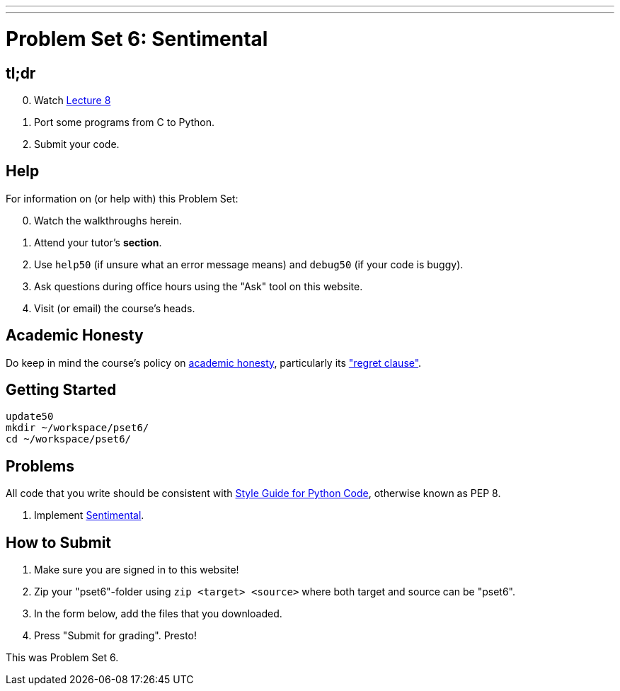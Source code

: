 ---
---
:skip-front-matter:

= Problem Set 6: Sentimental

== tl;dr

[start=0]
. Watch link:/lectures/lecture-8[Lecture 8]
. Port some programs from C to Python.
. Submit your code.

== Help

For information on (or help with) this Problem Set:

[start=0]
. Watch the walkthroughs herein.
. Attend your tutor's *section*.
. Use `help50` (if unsure what an error message means) and `debug50` (if your code is buggy).
. Ask questions during office hours using the "Ask" tool on this website.
. Visit (or email) the course's heads.

== Academic Honesty

Do keep in mind the course's policy on link:/#academic_honesty[academic honesty], particularly its link:/#regret["regret clause"].

== Getting Started

[source]
----
update50
mkdir ~/workspace/pset6/
cd ~/workspace/pset6/
----

== Problems

All code that you write should be consistent with https://www.python.org/dev/peps/pep-0008/[Style Guide for Python Code], otherwise known as PEP 8.

. Implement link:/problems/sentimental/[Sentimental].

== How to Submit

. Make sure you are signed in to this website!
. Zip your "pset6"-folder using `zip <target> <source>` where both target and source can be "pset6".
. In the form below, add the files that you downloaded.
. Press "Submit for grading". Presto!

This was Problem Set 6.
